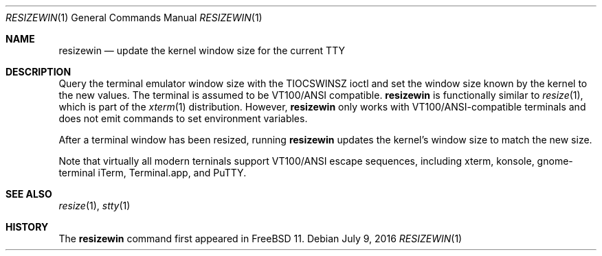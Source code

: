 .\" resizewin
.\"
.\" Query terminal for size and inform the kernel
.\"
.\" Copyright 2015 EMC / Isilon Storage Division
.\"
.\" Redistribution and use in source and binary forms, with or without
.\" modification, are permitted provided that the following conditions
.\" are met:
.\" 1. Redistributions of source code must retain the above copyright
.\"    notice, this list of conditions and the following disclaimer.
.\" 2. Redistributions in binary form must reproduce the above copyright
.\"    notice, this list of conditions and the following disclaimer in the
.\"    documentation and/or other materials provided with the distribution.
.\"
.\" THIS SOFTWARE IS PROVIDED BY THE AUTHOR AND CONTRIBUTORS ``AS IS'' AND
.\" ANY EXPRESS OR IMPLIED WARRANTIES, INCLUDING, BUT NOT LIMITED TO, THE
.\" IMPLIED WARRANTIES OF MERCHANTABILITY AND FITNESS FOR A PARTICULAR PURPOSE
.\" ARE DISCLAIMED.  IN NO EVENT SHALL THE AUTHOR OR CONTRIBUTORS BE LIABLE
.\" FOR ANY DIRECT, INDIRECT, INCIDENTAL, SPECIAL, EXEMPLARY, OR CONSEQUENTIAL
.\" DAMAGES (INCLUDING, BUT NOT LIMITED TO, PROCUREMENT OF SUBSTITUTE GOODS
.\" OR SERVICES; LOSS OF USE, DATA, OR PROFITS; OR BUSINESS INTERRUPTION)
.\" HOWEVER CAUSED AND ON ANY THEORY OF LIABILITY, WHETHER IN CONTRACT, STRICT
.\" LIABILITY, OR TORT (INCLUDING NEGLIGENCE OR OTHERWISE) ARISING IN ANY WAY
.\" OUT OF THE USE OF THIS SOFTWARE, EVEN IF ADVISED OF THE POSSIBILITY OF
.\" SUCH DAMAGE.
.\"
.\" $FreeBSD$
.\"
.Dd July 9, 2016
.Dt RESIZEWIN 1
.Os
.Sh NAME
.Nm resizewin
.Nd update the kernel window size for the current TTY
.Sh DESCRIPTION
Query the terminal emulator window size with the
.Dv TIOCSWINSZ
ioctl and set the window size known by the kernel to the new values.
The terminal is assumed to be VT100/ANSI compatible.
.Nm
is functionally similar to
.Xr resize 1 ,
which is part of the
.Xr xterm 1
distribution.
However,
.Nm
only works with VT100/ANSI-compatible terminals and does
not emit commands to set environment variables.
.Pp
After a terminal window has been resized, running
.Nm
updates the kernel's window size to match the new size.
.Pp
Note that virtually all modern terninals support VT100/ANSI escape
sequences, including xterm, konsole, gnome-terminal iTerm,
Terminal.app, and PuTTY.
.Sh SEE ALSO
.Xr resize 1 ,
.Xr stty 1
.Sh HISTORY
The
.Nm
command first appeared in
.Fx 11 .
